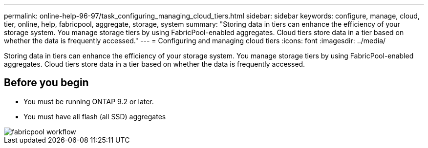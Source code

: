---
permalink: online-help-96-97/task_configuring_managing_cloud_tiers.html
sidebar: sidebar
keywords: configure, manage, cloud, tier, online, help, fabricpool, aggregate, storage, system
summary: "Storing data in tiers can enhance the efficiency of your storage system. You manage storage tiers by using FabricPool-enabled aggregates. Cloud tiers store data in a tier based on whether the data is frequently accessed."
---
= Configuring and managing cloud tiers
:icons: font
:imagesdir: ../media/

[.lead]
Storing data in tiers can enhance the efficiency of your storage system. You manage storage tiers by using FabricPool-enabled aggregates. Cloud tiers store data in a tier based on whether the data is frequently accessed.

== Before you begin

* You must be running ONTAP 9.2 or later.
* You must have all flash (all SSD) aggregates

image::../media/fabricpool_workflow.gif[]
